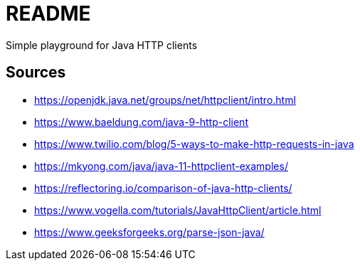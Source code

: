 = README
Simple playground for Java HTTP clients

== Sources
- https://openjdk.java.net/groups/net/httpclient/intro.html
- https://www.baeldung.com/java-9-http-client
- https://www.twilio.com/blog/5-ways-to-make-http-requests-in-java
- https://mkyong.com/java/java-11-httpclient-examples/
- https://reflectoring.io/comparison-of-java-http-clients/
- https://www.vogella.com/tutorials/JavaHttpClient/article.html
- https://www.geeksforgeeks.org/parse-json-java/
